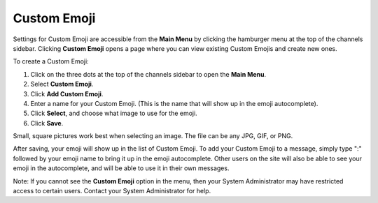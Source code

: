 
Custom Emoji
------------------

Settings for Custom Emoji are accessible from the **Main Menu** by clicking the hamburger menu at the top of the channels sidebar. Clicking **Custom Emoji** opens a page where you can view existing Custom Emojis and create new ones.

To create a Custom Emoji:

1. Click on the three dots at the top of the channels sidebar to open the **Main Menu**.
2. Select **Custom Emoji**.
3. Click **Add Custom Emoji**.
4. Enter a name for your Custom Emoji. (This is the name that will show up in the emoji autocomplete).
5. Click **Select**, and choose what image to use for the emoji.
6. Click **Save**.

Small, square pictures work best when selecting an image. The file can be any JPG, GIF, or PNG.

After saving, your emoji will show up in the list of Custom Emoji. To add your Custom Emoji to a message, simply type ":" followed by your emoji name to bring it up in the emoji autocomplete. Other users on the site will also be able to see your emoji in the autocomplete, and will be able to use it in their own messages.

Note: If you cannot see the **Custom Emoji** option in the menu, then your System Administrator may have restricted access to certain users. Contact your System Administrator for help.
